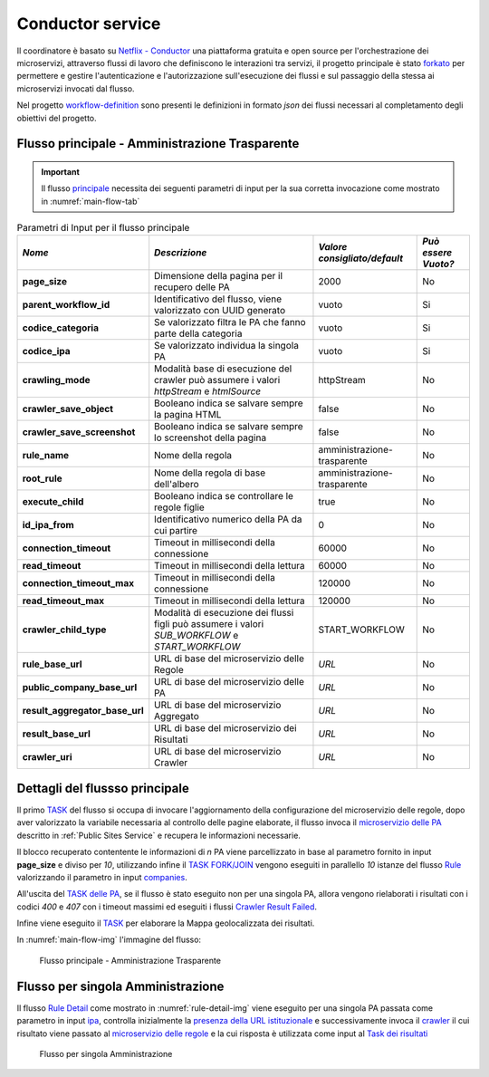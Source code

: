 Conductor service
=================

Il coordinatore è basato su `Netflix - Conductor <https://conductor-oss.org>`__ una piattaforma gratuita e open source per l'orchestrazione dei microservizi, attraverso flussi di lavoro che definiscono le interazioni tra servizi, 
il progetto principale è stato `forkato <https://github.com/cnr-anac/conductor>`__ per permettere e gestire l'autenticazione e l'autorizzazione sull'esecuzione dei flussi e sul passaggio della stessa ai microservizi invocati dal flusso. 

Nel progetto `workflow-definition <https://github.com/cnr-anac/workflow-definition>`__ sono presenti le definizioni in formato *json* dei flussi necessari al completamento degli obiettivi del progetto.

Flusso principale - Amministrazione Trasparente
-----------------------------------------------

.. important::
  Il flusso `principale <https://github.com/cnr-anac/workflow-definition/blob/main/crawler_amministrazione_trasparente.json>`__ necessita dei seguenti parametri di input per la sua corretta invocazione come mostrato in :numref:`main-flow-tab`

.. _main-flow-tab:
.. list-table:: Parametri di Input per il flusso principale
   :header-rows: 1

   * - *Nome*
     - *Descrizione*
     - *Valore consigliato/default*
     - *Può essere Vuoto?*
   * - **page_size**
     - Dimensione della pagina per il recupero delle PA
     - 2000
     - No
   * - **parent_workflow_id**
     - Identificativo del flusso, viene valorizzato con UUID generato
     - vuoto
     - Si
   * - **codice_categoria**
     - Se valorizzato filtra le PA che fanno parte della categoria
     - vuoto
     - Si
   * - **codice_ipa**
     - Se valorizzato individua la singola PA
     - vuoto
     - Si
   * - **crawling_mode**
     - Modalità base di esecuzione del crawler può assumere i valori *httpStream* e *htmlSource*
     - httpStream
     - No
   * - **crawler_save_object**
     - Booleano indica se salvare sempre la pagina HTML
     - false
     - No
   * - **crawler_save_screenshot**
     - Booleano indica se salvare sempre lo screenshot della pagina
     - false
     - No
   * - **rule_name**
     - Nome della regola
     - amministrazione-trasparente
     - No
   * - **root_rule**
     - Nome della regola di base dell'albero
     - amministrazione-trasparente
     - No
   * - **execute_child**
     - Booleano indica se controllare le regole figlie
     - true
     - No
   * - **id_ipa_from**
     - Identificativo numerico della PA da cui partire
     - 0
     - No
   * - **connection_timeout**
     - Timeout in millisecondi della connessione
     - 60000
     - No
   * - **read_timeout**
     - Timeout in millisecondi della lettura
     - 60000
     - No
   * - **connection_timeout_max**
     - Timeout in millisecondi della connessione
     - 120000
     - No
   * - **read_timeout_max**
     - Timeout in millisecondi della lettura
     - 120000
     - No
   * - **crawler_child_type**
     - Modalità di esecuzione dei flussi figli può assumere i valori *SUB_WORKFLOW* e *START_WORKFLOW*
     - START_WORKFLOW
     - No
   * - **rule_base_url**
     - URL di base del microservizio delle Regole
     - *URL*
     - No
   * - **public_company_base_url**
     - URL di base del microservizio delle PA
     - *URL*
     - No
   * - **result_aggregator_base_url**
     - URL di base del microservizio Aggregato
     - *URL*
     - No
   * - **result_base_url**
     - URL di base del microservizio dei Risultati
     - *URL*
     - No
   * - **crawler_uri**
     - URL di base del microservizio Crawler
     - *URL*
     - No


Dettagli del flussso principale
-------------------------------

Il primo `TASK <https://github.com/cnr-anac/workflow-definition/blob/main/crawler_amministrazione_trasparente.json#L8-L22>`__ del flusso si occupa di invocare l'aggiornamento della configurazione del microservizio delle regole, dopo aver valorizzato la variabile necessaria al controllo delle pagine elaborate, 
il flusso invoca il `microservizio delle PA <https://github.com/cnr-anac/workflow-definition/blob/main/crawler_amministrazione_trasparente.json#L71-L85>`__  descritto in :ref:`Public Sites Service` e recupera le informazioni necessarie.

Il blocco recuperato contentente le informazioni di *n* PA viene parcellizzato in base al parametro fornito in input **page_size** e diviso per *10*, 
utilizzando infine il `TASK FORK/JOIN <https://orkes.io/content/reference-docs/operators/fork-join>`__ vengono eseguiti in parallello *10* istanze 
del flusso `Rule <https://github.com/cnr-anac/workflow-definition/blob/main/rule_workflow.json>`__ valorizzando il parametro in input `companies <https://github.com/cnr-anac/workflow-definition/blob/main/rule_workflow.json#L278>`__.

All'uscita del `TASK delle PA <https://github.com/cnr-anac/workflow-definition/blob/main/crawler_amministrazione_trasparente.json#L52-L60>`__, se il flusso è stato eseguito non per una singola PA, allora vengono 
rielaborati i risultati con i codici *400* e *407* con i timeout massimi ed eseguiti i flussi `Crawler Result Failed <https://github.com/cnr-anac/workflow-definition/blob/main/crawler_result_failed.json>`__.

Infine viene eseguito il `TASK <https://github.com/cnr-anac/workflow-definition/blob/main/crawler_amministrazione_trasparente.json#L581-L596>`__ per elaborare la Mappa geolocalizzata dei risultati.

In :numref:`main-flow-img` l'immagine del flusso:

.. _main-flow-img:
.. figure:: https://raw.githubusercontent.com/cnr-anac/workflow-definition/refs/heads/main/crawler_amministrazione_trasparente.png
  :width: 800
  :alt: Flusso principale - Amministrazione Trasparente

  Flusso principale - Amministrazione Trasparente

Flusso per singola Amministrazione
----------------------------------

Il flusso `Rule Detail <https://github.com/cnr-anac/workflow-definition/blob/main/rule_detail_workflow.json>`__ come mostrato in :numref:`rule-detail-img` viene eseguito per una singola PA passata come parametro 
in input `ipa <https://github.com/cnr-anac/workflow-definition/blob/main/rule_detail_workflow.json#L860>`__, controlla inizialmente la `presenza della URL istituzionale <https://github.com/cnr-anac/workflow-definition/blob/main/rule_detail_workflow.json#L19-L28>`__ 
e successivamente invoca il `crawler <https://github.com/cnr-anac/workflow-definition/blob/main/rule_detail_workflow.json#L38-L52>`__ il cui risultato viene passato 
al `microservizio delle regole <https://github.com/cnr-anac/workflow-definition/blob/main/rule_detail_workflow.json#L76-L92>`__ e la cui risposta è utilizzata 
come input al `Task dei risultati <https://github.com/cnr-anac/workflow-definition/blob/main/rule_detail_workflow.json#L261-L277>`__    

.. _rule-detail-img:
.. figure:: https://raw.githubusercontent.com/cnr-anac/workflow-definition/refs/heads/main/rule_detail_workflow.png
  :alt: Flusso per singola Amministrazione

  Flusso per singola Amministrazione

